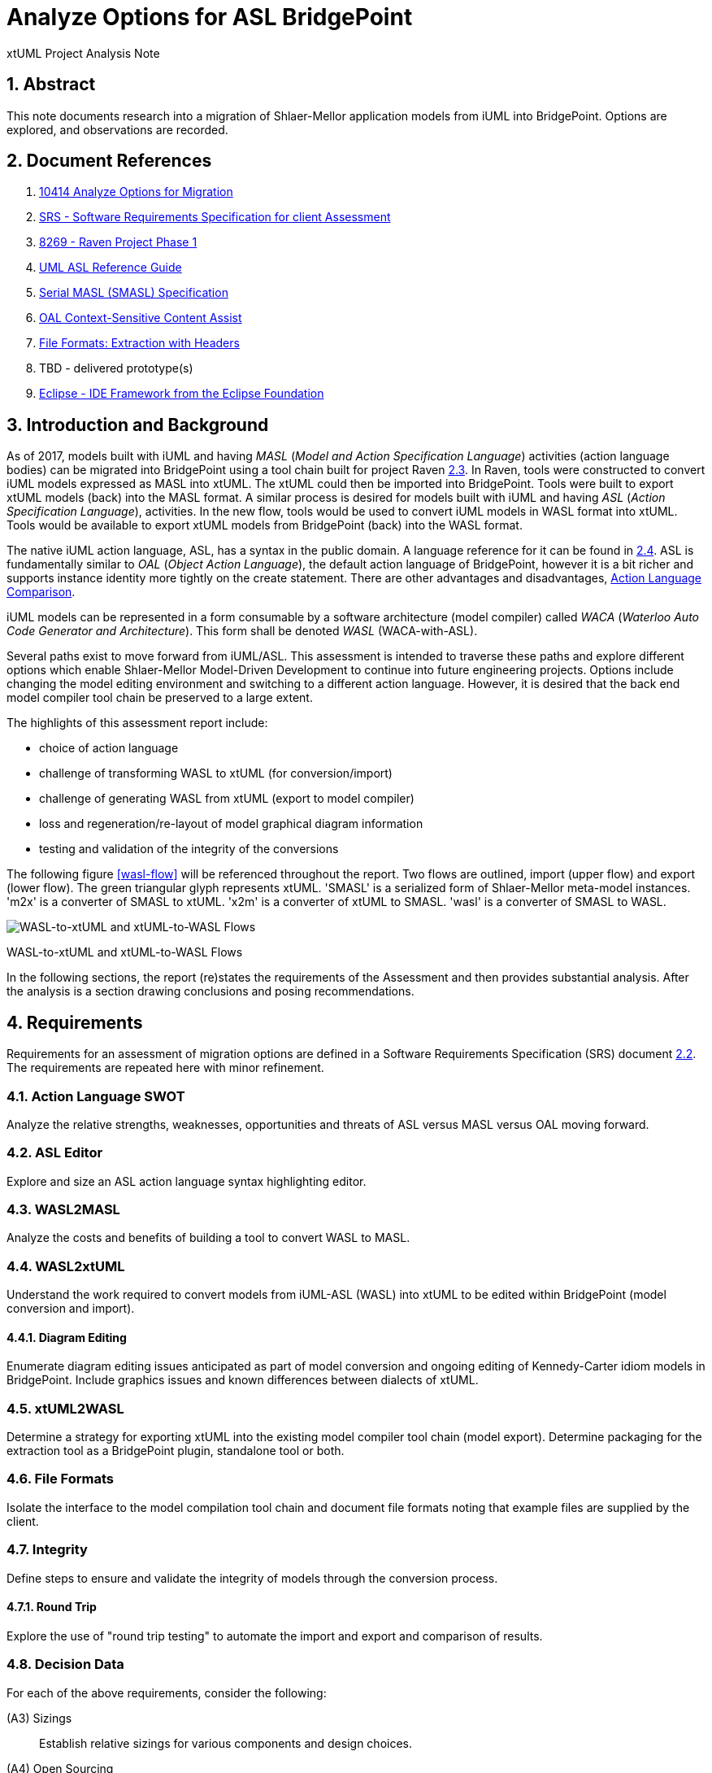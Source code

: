 = Analyze Options for ASL BridgePoint

xtUML Project Analysis Note

:sectnums:

== Abstract

This note documents research into a migration of Shlaer-Mellor application
models from iUML into BridgePoint.  Options are explored, and observations
are recorded.

== Document References

. [[dr-1]] https://support.onefact.net/issues/10414[10414 Analyze Options for Migration]
. [[dr-2]] https://docs.google.com/document/d/1LQYNA7Zln1h8h8wbRNeZb0GukVMXLV89nSwg8SICeG4/edit[SRS - Software Requirements Specification for client Assessment]
. [[dr-3]] https://support.onefact.net/issues/8269[8269 - Raven Project Phase 1]
. [[dr-4]] http://www.ooatool.com/docs/ASL03.pdf[UML ASL Reference Guide]
. [[dr-5]] link:../8073_masl_parser/8277_serial_masl_spec.md[Serial MASL (SMASL) Specification]
. [[dr-6]] https://www.youtube.com/watch?v=lmZJ44ceDD8[OAL Context-Sensitive Content Assist]
. [[dr-7]] link:ExtractionWithHeaders.xlsx[File Formats:  Extraction with Headers]
. [[dr-8]] TBD - delivered prototype(s)
. [[dr-9]] http://www.eclipse.org/[Eclipse - IDE Framework from the Eclipse Foundation]

== Introduction and Background

As of 2017, models built with iUML and having _MASL_ (_Model and Action
Specification Language_) activities (action language bodies) can be migrated
into BridgePoint using a tool chain built for project Raven <<dr-3,2.3>>.
In Raven, tools were constructed to convert iUML models expressed as MASL
into xtUML.  The xtUML could then be imported into BridgePoint.  Tools were
built to export xtUML models (back) into the MASL format.  A similar process
is desired for models built with iUML and having _ASL_ (_Action Specification
Language_), activities.  In the new flow, tools would be used to convert iUML
models in WASL format into xtUML.  Tools would be available to export xtUML
models from BridgePoint (back) into the WASL format.

The native iUML action language, ASL, has a syntax in the public domain.
A language reference for it can be found in <<dr-4,2.4>>.  ASL is
fundamentally similar to _OAL_ (_Object Action Language_), the default
action language of BridgePoint, however it is a bit richer and supports
instance identity more tightly on the create statement.  There are other
advantages and disadvantages, <<Action Language Comparison>>.

iUML models can be represented in a form consumable by a software
architecture (model compiler) called _WACA_ (_Waterloo Auto Code
Generator and Architecture_).  This form shall be denoted _WASL_
(WACA-with-ASL).

Several paths exist to move forward from iUML/ASL.  This assessment is
intended to traverse these paths and explore different options which enable
Shlaer-Mellor Model-Driven Development to continue into future engineering
projects.  Options include changing the model editing environment and
switching to a different action language.  However, it is desired that
the back end model compiler tool chain be preserved to a large extent.

The highlights of this assessment report include:

- choice of action language
- challenge of transforming WASL to xtUML (for conversion/import)
- challenge of generating WASL from xtUML (export to model compiler)
- loss and regeneration/re-layout of model graphical diagram information
- testing and validation of the integrity of the conversions

The following figure <<wasl-flow>> will be referenced throughout the report.
Two flows are outlined, import (upper flow) and export (lower flow).  The
green triangular glyph represents xtUML.  'SMASL' is a serialized form
of Shlaer-Mellor meta-model instances.  'm2x' is a converter of SMASL
to xtUML.  'x2m' is a converter of xtUML to SMASL.  'wasl' is a converter
of SMASL to WASL.

[[wasl-flow]]
image::waslflow.png[WASL-to-xtUML and xtUML-to-WASL Flows]
WASL-to-xtUML and xtUML-to-WASL Flows

In the following sections, the report (re)states the requirements of the
Assessment and then provides substantial analysis.  After the analysis
is a section drawing conclusions and posing recommendations.

== Requirements

Requirements for an assessment of migration options are defined in a
Software Requirements Specification (SRS) document <<dr-2,2.2>>.
The requirements are repeated here with minor refinement.

=== Action Language SWOT
Analyze the relative strengths, weaknesses, opportunities and threats of
ASL versus MASL versus OAL moving forward.

=== ASL Editor
Explore and size an ASL action language syntax highlighting editor.

=== WASL2MASL
Analyze the costs and benefits of building a tool to convert WASL to MASL.

=== WASL2xtUML
Understand the work required to convert models from iUML-ASL (WASL) into
xtUML to be edited within BridgePoint (model conversion and import).

==== Diagram Editing
Enumerate diagram editing issues anticipated as part of model conversion
and ongoing editing of Kennedy-Carter idiom models in BridgePoint.
Include graphics issues and known differences between dialects of xtUML.

=== xtUML2WASL
Determine a strategy for exporting xtUML into the existing model compiler
tool chain (model export).  Determine packaging for the extraction tool
as a BridgePoint plugin, standalone tool or both.

=== File Formats
Isolate the interface to the model compilation tool chain and document
file formats noting that example files are supplied by the client.

=== Integrity
Define steps to ensure and validate the integrity of models through
the conversion process.

==== Round Trip
Explore the use of "round trip testing" to automate the import and export
and comparison of results.

=== Decision Data
For each of the above requirements, consider the following:

(A3) Sizings::
Establish relative sizings for various components and design choices.

(A4) Open Sourcing:: [Removed from scope.]

(A5) Talent Pool::
Recommend the use of internal versus external talent and the community.

(A6) Prototypes::
Develop working prototypes and/or mock ups of workflows with screenshots
leveraging supplied example files.

(A7) Training::
Recommend training in modeling and tooling or ad hoc consultation.

(A8) Configuration Management::
iUML provides change configuration inside the tool (versions of domains
and projects defined as a set of domains at a particular version).
Analysis shall propose a path to migrate a particular version of the
current application models and describe how configuration would be managed
after migration.

(A9) Model Compiler Migration::
Following UML tool migration, model compiler migration would be the
logical next step. Perform analysis and define a roadmap for this.

== Analysis

=== Action Language Comparison
There are at least four action language possibilities in a migration:
ASL, OAL, MASL and Alf.  Others may exist, but these explored and reported
here can be considered true candidates.

It is important to note that some textual action languages are able
to represent the structure of a model in addition to representing the
processing of action bodies.  For example, MASL has textual syntax to
express the structure of classes and define associations between
them.  MASL provides textual syntax to represent the entirety of a
the semantics of Shlaer-Mellor models.  Graphics are an additional view
of the structural model information.  Alf is another language that supplies
syntax for activities and (some) structural model elements.  ASL and OAL
are limited to expressing action processing.  WASL extends ASL to include
a textual representation of structural Shlaer-Mellor.

This analysis concludes that a migration staying with ASL is a best first
step even if a migration to MASL (next choice) is desired in the future.

[options="header"]
|===
| dialect | strengths                  | weaknesses             | opportunities  | threats
| ASL     | no change to existing flow | lack of BP interpreter | grow community | lack of parser
|         | direct pass-thru to WACA   | not parsed (initially) | enhance BP     |
|         | smallest change to tooling | no `else if`           |                |
|         | familiar to existing team  |                        |                |
|         | lowest initial cost        |                        |                |
|         | first step in any case     |                        |                |
| OAL     | BridgePoint native default | conversion required    |                | behavior differences
|         | interpreted in Verifier    | learning curve         |                |
|         | large body of examples     | less rich syntax       |                |
|         | alternate model compilers  |                        |                |
| MASL    | richest syntax             | conversion required    | consolidate UK | few users
|         | strongest typing           | learning curve         |                |
|         | local (UK) user community  |                        |                |
|         | proximity to Ada target    |                        |                |
| Alf     | standardized by OMG        | conversion required    | more standard  | distraction
|         |                            | gaps in the semantics  |                |
|         |                            | lack of BP interpreter |                |
|         |                            | overly rich syntax     |                |
|===

=== ASL Editor
An ASL text editor could be produced that makes the experience of editing
ASL activities pleasant and productive (in that order!).
There are multiple levels of sophistication to preparing such an editor.
Listed here are features of a syntax highlighting editor ordered from
relatively easy to more challenging to implement.

[options="header"]
|===
| feature                              | description                                        | parser   | ROM effort
| keyword highlighting                 | embolden and/or colorize language key words        |          | 1 week
| automatic indentation                | Indent after `if`, `else`, `loop`, etc.            |          | 2 weeks
| name validation                      | Validate identifiers with model elements.          | required | 1 month
| context-sensitive content assistance | auto-completion and selection lists                | required | 2 months
| rename/refactoring                   | Update activities when model element names change. | required | 4 months
|===

Syntax highlighting is relatively simple within an Eclipse environment.
A set of keywords can be defined and associated with the text editor.
Through pattern matching, the text editor highlights any of the words
found in the keyword configuration file.

Automatic indentation can be accomplished using regular expressions on a
line by line basis.  The standard text editor is extended to use a class
that supplies these rules.  An Eclipse extension exists to assist with this;
this extension has been used in the OAL editor.

Name validation is the first feature to require a parser generated
from a Backus-Naur form (BNF or EBNF) grammar of the language.
Name validation links the textual action language with the structural
elements of the language such as classes, associations, events, etc.
When parsing the activities, the names used in the action language
can be validated against the containing xtUML model.  Syntax errors
can be highlighted right away with the need to invoke the back end
compiler tool chain.  Name validation can be done "real-time" while
typing or as an overall model parse batch process.

Context-sensitive content assistance was recently added to OAL in
BridgePoint and was received with acclaim <<dr-6,2.6>>.  The user experience
is enhanced, and the productivity improvement is measurable.  The feature
requires a parser that dynamically links to structural elements in the
model and provides lists of candidates for the next lexeme in the currently
edited action language statement.

Rename/refactoring updates action language when structural model elements
are renamed or deleted.  The feature proactively helps the user update
the actions affected by a particular model edit.  This is a complex feature
with subtleties that must be considered carefully.  Such rename/refactoring
is a feature of the MASL activity editor.

=== WASL2MASL
WASL is a textual representation of a model including both structural
and activity definitions.  WASL represents class, association, state,
and transition instances as well as action language activities.
Likewise, MASL can represent the fullness of the Shlaer-Mellor semantic
for an application model.  Both languages are derivatives of the same
methodology (and roughly the same meta-model).  There is a mapping of
structural elements, and ASL activity semantics are a subset of MASL
activity semantics.  Therefore, WASL can potentially be converted to MASL.

Options for converting WASL to MASL include manual and automatic
conversion.  Three approaches could be taken:

[options="header"]
|===
| conversion strategy                                               | ROM effort
| WASL to xtUML to MASL with manual conversion of ASL activities    | linear to quantity of ASL
| WASL to xtUML to MASL with automatic conversion of ASL activities | 3 months (post initial migration)
| full textual WASL to full textual MASL                            | 4 months
|===

The distinction of manual versus automatic conversion of activities
is interesting, because it is likely that WASL will be converted to
xtUML+ASL as a first step in the tooling migration process.  As such,
it will be true that WASL models will have already been converted into
xtUML+ASL by the time a MASL conversion is needed.  This leaves only
the activities to be converted.

Note this conversion is valuable only if MASL is selected as the action
language now or at some future date.  Otherwise, this conversion has limited
value (in the case of using a MASL-compatible model compiler) or no value
at all.

=== WASL2xtUML
Considering <<wasl-flow>>, WASL2xtUML is the conversion and import flow.
It is the top stream starting with WASL and ending with xtUML-with-ASL
editable with the BridgePoint tool.

Prototyping has confirmed that a utility called `m2x` can be leveraged.
`m2x` stands for MASL-to-xtUML.  `m2x` was built as part of Raven <<dr-3,2.3>>.
The first step in the flow is a conversion of the input to
"serial MASL" (SMASL) <<dr-5,2.5>> using a parser.  Even though WASL is not
the same as MASL, the parser in the flow can be replaced to do a similar
conversion on WASL.  A prototype parser (`WaslParser`) has been written that
(partially) converts WASL to SMASL.  This allows `m2x` to be reused (with
a few changes) to populate the xtUML meta-model with instances representing
the input model.

[options="header"]
|===
| conversion task                                                   | ROM effort
| convert Relationship and Event                                    | 1 month
| convert arbitrary WASL models with round trip integrity checking  | 4 months
|===

This work is required in the initial phase to accomplish automated
model conversion.

==== Diagram Editing
WASL contains no graphical diagram information.  The semantics of the
model are carried without placement, spacial or size data.  The present
understanding is that graphical information is effectively trapped within
the iUML tool.  Graphical information will need to be restored to diagrams
with a combination of automatic graphics reconciliation and manual
arrangement.

BridgePoint has the capability to perform graphics reconciliation
(generate graphics) on semantic model data.  However, the layout is
limited.  Graphical elements are positioned such that they are not
on top of each.  Normally they are lined up side by side across the
top of a diagram canvas.  The user is left to drag the elements
(classes, states, packages) around and straighten the connectors
(class associations and state transitions).

Two connector routing algorithms are supported in BridgePoint,
`Oblique` (default) and `Rectilinear`.  Oblique routing uses a direct
routing strategy including diagonal lines.  Rectilinear routing
employs right angles.  Consider experimenting with these approaches
as diagrams are rearranged.

No specific engineering is required in a model migration.  Diagram
editing and layout can be handled procedurally.

=== xtUML2WASL
Considering <<wasl-flow>>, xtUML2WASL is the export flow.
It is the bottom stream starting with xtUML and ending with WASL (flat
ASCII representation) consumable by the WACA model compiler.

Prototyping has confirmed that a utility called `x2m` can be leveraged.
`x2m` stands for xtUML-to-MASL.  `x2m` was built as part of the
Raven <<dr-3,2.3>> project.  `x2m` converts xtUML to serialized MASL. In
the MASL flow, the serialized MASL is processed by a model-based model
compiler called `masl`.  Much of this model compiler can be reused and
its back end replaced to render WASL instead of MASL.  The resulting
executable would be called `wasl`.  (See <<wasl-flow>>.)

[options="header"]
|===
| conversion task                                            | ROM effort
| convert Relationship and Event from xtUML into WASL        | 2 weeks
| arbitrary xtUML-to-WASL with round trip integrity checking | 2 months
|===

This work is required in the initial phase to accomplish automated
model conversion.  Access to this export functionality would be supplied
both to the GUI (within BridgePoint) and from the command line.

=== File Formats
WASL data is stored in a hierarchical set of directories and flat ASCII files.
The file formats have been documented by the user.  A spreadsheet containing
extracted model data with labeled header columns can be found here <<dr-7,2.7>>.

=== Integrity
A mechanism for ensuring the integrity of model conversion was created for
MASL to xtUML and xtUML to MASL.  The mechanism recognizes that models
need to be converted in "both direction", from MASL to xtUML and from xtUML
to MASL.  Thus, a model can be converted and then converted back and compared
to the original input.

WASL can be converted to xtUML.  And then that xtUML model can be exported
as WASL.  The output WASL of the second step can be compared to input WASL
of the first step.  Allowing for non-semantic ordering and spacing, the
file contents should be identical.

This process can be automated.

==== WASL Round-Trip
_Round-Trip Testing_ testing automates the above integrity checks on
arbitrary sets of models.  Round-trip testing was used in a previous
project to validate the conversion process on proprietary user models
secured on a private internal network.  The user ran the round-trip
testing script on subsets of to-be-converted customer models.  Problems
were encountered.  The user crafted small, non-proprietary test models
which isolated the problem construct.  The problem was reported to the
BridgePoint engineering team along with the reproduction model.
Issues were resolved until 100% of the user model repository converted
cleanly.  See <<roundtrip-image>>.

[[roundtrip-image]]
image::roundtrip.png[Round Trip Testing]
Round Trip Testing of User Models

A round-trip testing approach can be taken with WASL.  A script can
be created which automates the conversion/import of WASL models into
BridgePoint followed by the export of WASL from BridgePoint/xtUML.
The output can be compared to the input.  A report (scorecard) can
be generated.  The scorecard can be driven to 100% success.

* The script can be run behind a secure firewall on actual user
model data.  Then results can be reported without exposing user IP.
* Small models that reproduce errors identified can be created and
added to a regression test suite.
* The process is clear and measurable and drives out defects.

=== Configuration Management Analysis

[[clearcase-flow]]
image::clearcase.png[ClearCASE Revision Progression]
ClearCASE Revision Progression

Configuration management is supplied in the BridgePoint tool.  However,
configuration management is not a component of BridgePoint proper.
BridgePoint is built upon an Eclipse <<dr-9,2.9>> framework.  This allows the
engineering of BridgePoint to focus on modeling and methodology.
A separation of concerns is made between model editing/simulation/compilation
and the underlying concerns such as desktop organization, color schemes,
fonts, menu frameworks, file system access, target code compilation and
configuration management.

In BridgePoint, configuration management is supplied through an Eclipse API
called _TEAM_.  The TEAM interface abstracts configuration management away
from the specifics of particular CM implementations such as Git, CVS,
Subversion, ClearCASE, Dimensions and others.  Support for check-out,
check-in, branch, merge and the like are supported but operate on file
system resources such as files and directories.

BridgePoint persists its model data as ASCII files on the file system
(presently in an SQL syntax).  A model is logically and semantically
subdivided into Eclipse projects and UML _packages_.  This partitioning
allows models to be version-controlled in a scalable fashion that enables
teams of engineers to work in parallel at the domain level, class diagram
level or at the level of individual classes and state machines.

The Eclipse TEAM API is accessed naturally while checking out and 
checking in elements within the model hierarchy.

=== WACA Model Compiler Migration
WACA represents valuable intellectual property (IP).  It embodies the
software architecture.  Rules of translation from Shlaer-Mellor platform
independent models (PIMs) are manifest as a separate concern.  WACA contains
no application-specific information; it is platform specific.  Multiple
applications are translated with this model compiler.

Model-based model compilation technology is advancing.  Model-based model
compilers are more portable and can be developed to generate code faster
than previous approaches.  WACA follows the traditional interpreted
archetype approach to code generation.  Effort to convert it to newer
approaches would take time and require access to the architecture source.

At this point, WACA should be preserved and reused.  Migration away from
WACA should be considered only after a successful migration of iUML
application models into new tooling.

== Conclusions and Recommendations

As stated in <<Introduction and Background>>, there are significant challenges to face.
However, this project has the advantage of following after project
Raven <<dr-3,2.3>> which shared many of the same requirements and produced
tooling that can be leveraged to a significant extent.

=== Action Language
We recommend that ASL be used as the action language for the immediate
future.  We recommend that MASL be considered after a successful migration
of existing models.

. Stay with ASL until the tool migration is complete.
. Consider MASL as a long term strategy.

=== ASL Editor
. Add keyword highlighting in the first version of the ASL activity editor.
This will avoid a sense of "stepping backwards" from the iUML activity editor.
. Add indentation next after successful completion of the tooling migration.
. Plan for real-time name validation and context-sensitive assistance.
. At a later time, consider the cost/benefit of rename/refactor.

Most of this work is best done by the BridgePoint engineering team.
However, it may be a consideration to explore the porting of or an
isolated installation of the iUML simulator to parse ASL activities
to vet out syntax errors before compilation.

=== WASL2MASL
- This will be valuable if a migration to MASL is decided upon.  It is of no
value otherwise.

=== WASL2xtUML
- This is core.  Perform this task in the first phase of development.
- Retain the BridgePoint engineering team for this work.

=== xtUML2WASL
- This is core.  Perform this task in the first phase of development.
- Obtain capability from within BridgePoint and from the command line.
- Retain the BridgePoint engineering team for this work.

=== File Formats
- Using the documented file formats, build a parser to consume these files
as part of WASL2xtUML conversion.

=== Conversion Integrity and WASL Round Trip
- In order to satisfy the need for high integrity in the conversion of
WASL to xtUML and xtUML to WASL, employ the round-trip strategy to achieve
a high degree of confidence in the conversion.  This also reduces risk of
wasted graphical editing effort on models that need to be reconverted.
- The tooling for this work is best done by the BridgePoint engineering
team.  Running the scripts locally is best done by a local engineer with
access to the model data.

=== Diagram Editing
1. Be certain model conversion is sound before performing manual diagram
rearrangement.
2. Consider rearranging diagram layouts as needed.  There may be little
reason to lay out a diagram that is not being viewed on a regular basis.
3. Employ `Oblique` and `Rectilinear` routing strategies during layout.
4. Employ your own engineering talent for this work.


=== xtUML and BridgePoint Training
It is important to ramp up tooling knowledge within the organization.
This means that knowledge transfer begins with a few and increases to
more, and that expertise exists heavily in a few and lightly in many.
There is a continuum of tooling and methodology expertise that is at
its peak (capability and cost) outside the company with consultants
and then high with a few people inside the shop and then adequate with
everyone else using the tool.

To achieve this balance a plan must be established.  Following are
recommendations to be incorporated into the training plan.

. Designate one or two internal champions now.
. Begin training up the local champion during the Assessment and through
the first phase of the model/tool migration projects.
. Use a combination of online resources and on-site training.
. Have a few engineers work through the online 
. Schedule the _Basic xtUML Modeling_ course for the champion and a few
early adopters.

=== Configuration Management
. Adopt a configuration management strategy that is compatible with the
version control of other source artifacts in your organization (probably
ClearCASE).
. Spend time practicing configuration management of BridgePoint xtUML models.
  - create a branch
  - checkout-out
  - checkout-in
  - merge branches
  - resolve a conflict

=== Model Compiler Migration
. Protect and preserve the IP of the WACA model compiler.
. Consider options for improving the throughput and maintainability of WACA
after initial model migration has settled.
. Consider placing WACA into the public domain at some point in the future.
This may result in community engagement and additional resources maintaining
the architecture.

---

This work is licensed under the Creative Commons CC0 License

---
